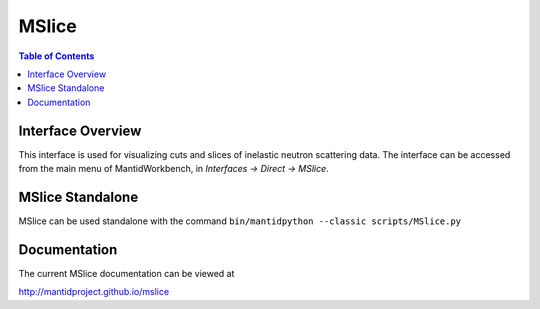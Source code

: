 .. _MSlice-ref:

MSlice
========

.. contents:: Table of Contents
  :local:

Interface Overview
------------------

This interface is used for visualizing cuts and slices of inelastic neutron scattering data. The interface can be
accessed from the main menu of MantidWorkbench, in *Interfaces → Direct → MSlice*.

MSlice Standalone
-----------------

MSlice can be used standalone with the command ``bin/mantidpython --classic scripts/MSlice.py``

Documentation
---------------

The current MSlice documentation can be viewed at

http://mantidproject.github.io/mslice

.. categories:: Interfaces Direct